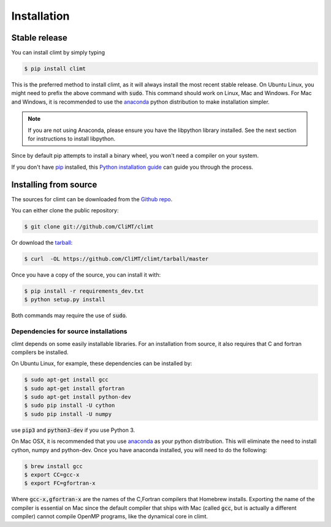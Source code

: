 .. highlight:: shell

============
Installation
============

Stable release
--------------

You can install climt by simply typing

.. code-block:: console

    $ pip install climt

This is the preferred method to install climt, as it will always install the most recent stable release.
On Ubuntu Linux, you might need to prefix the above command with :code:`sudo`. This command should
work on Linux, Mac and Windows. For Mac and Windows, it is recommended to use the `anaconda`_ python
distribution to make installation simpler.

.. NOTE::
    If you are not using Anaconda, please ensure you have the libpython library installed.
    See the next section for instructions to install libpython.

Since by default pip attempts to install a binary wheel, you won't need a compiler on your system.

If you don't have `pip`_ installed, this `Python installation guide`_ can guide
you through the process.

Installing from source
----------------------

The sources for climt can be downloaded from the `Github repo`_.

You can either clone the public repository:

.. code-block:: console

    $ git clone git://github.com/CliMT/climt

Or download the `tarball`_:

.. code-block:: console

    $ curl  -OL https://github.com/CliMT/climt/tarball/master


Once you have a copy of the source, you can install it with:

.. code-block:: console

    $ pip install -r requirements_dev.txt
    $ python setup.py install

Both commands may require the use of :code:`sudo`.

Dependencies for source installations
~~~~~~~~~~~~~~~~~~~~~~~~~~~~~~~~~~~~~

climt depends on some easily installable libraries. For
an installation from source, it also requires that C and fortran
compilers be installed.

On Ubuntu Linux, for example, these dependencies can be
installed by:

.. code-block:: console

    $ sudo apt-get install gcc
    $ sudo apt-get install gfortran
    $ sudo apt-get install python-dev
    $ sudo pip install -U cython
    $ sudo pip install -U numpy

use :code:`pip3` and :code:`python3-dev` if you use Python 3.

On Mac OSX, it is recommended that you use `anaconda`_ as your python distribution.
This will eliminate the need to install cython, numpy and python-dev.
Once you have anaconda installed, you will need to do the following:

.. code-block:: console

    $ brew install gcc
    $ export CC=gcc-x
    $ export FC=gfortran-x

Where :code:`gcc-x,gfortran-x` are the names of the C,Fortran compilers that Homebrew installs.
Exporting the name of the compiler is essential on Mac since the
default compiler that ships with Mac (called :code:`gcc`, but is actually a
different compiler) cannot
compile OpenMP programs, like the dynamical core in climt.


.. _Homebrew: https://brew.sh/
.. _pip: https://pip.pypa.io
.. _Python installation guide: http://docs.python-guide.org/en/latest/starting/installation/
.. _Github repo: https://github.com/climt/climt
.. _tarball: https://github.com/CliMT/climt/tarball/master
.. _anaconda: https://www.continuum.io/downloads
